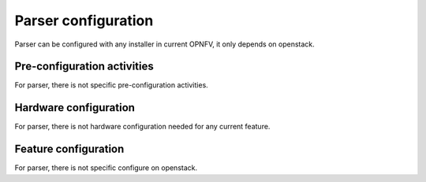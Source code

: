 .. This work is licensed under a Creative Commons Attribution 4.0 International License.
.. http://creativecommons.org/licenses/by/4.0
.. (c) <optionally add copywriters name>

Parser configuration
=====================
Parser can be configured with any installer in current OPNFV, it only depends on
openstack.

Pre-configuration activities
----------------------------
For parser, there is not specific pre-configuration activities.

Hardware configuration
----------------------
For parser, there is not hardware configuration needed for any current feature.

Feature configuration
---------------------
For parser, there is not specific configure on openstack.
